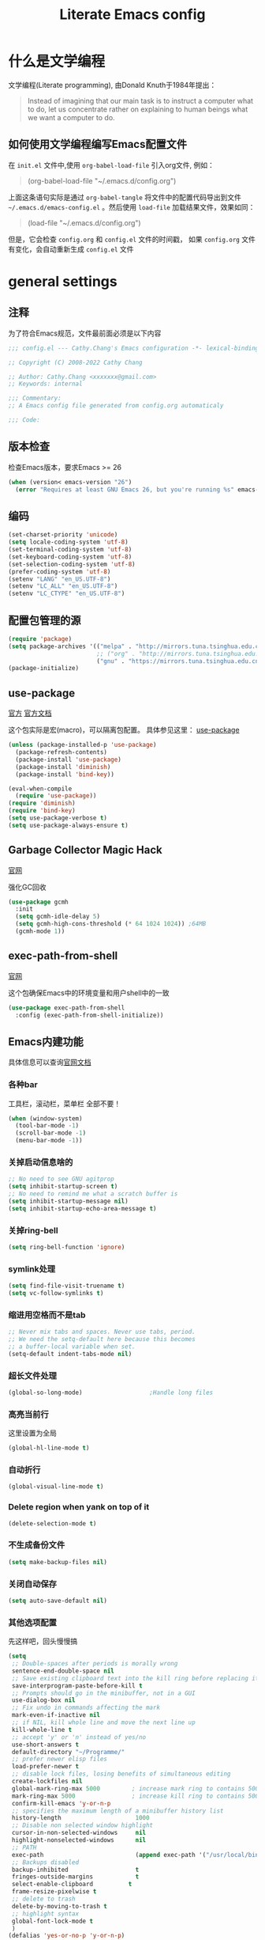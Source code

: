 :PROPERTIES:
:ID:       d8f6fe9a-74a1-4413-9c1f-029dba18071c
:END:
#+title: Literate Emacs config
#+OPTIONS: ^:{}

* 什么是文学编程

文学编程(Literate programming), 由Donald Knuth于1984年提出：

#+begin_quote
Instead of imagining that our main task is to instruct a computer what to do, let us concentrate rather on explaining to human beings what we want a computer to do.
#+end_quote

** 如何使用文学编程编写Emacs配置文件

在 =init.el= 文件中,使用 ~org-babel-load-file~ 引入org文件, 例如：

#+begin_quote
(org-babel-load-file "~/.emacs.d/config.org")
#+end_quote

上面这条语句实际是通过 ~org-babel-tangle~ 将文件中的配置代码导出到文件 =~/.emacs.d/emacs-config.el= 。然后使用 ~load-file~ 加载结果文件，效果如同：

#+begin_quote
(load-file "~/.emacs.d/config.org")
#+end_quote

但是，它会检查 =config.org= 和 =config.el= 文件的时间戳， 如果 =config.org= 文件有变化，会自动重新生成 =config.el= 文件

* general settings

** 注释

为了符合Emacs规范，文件最前面必须是以下内容

#+begin_src emacs-lisp
  ;;; config.el --- Cathy.Chang's Emacs configuration -*- lexical-binding: t -*-

  ;; Copyright (C) 2008-2022 Cathy Chang

  ;; Author: Cathy.Chang <xxxxxxx@gmail.com>
  ;; Keywords: internal

  ;;; Commentary:
  ;; A Emacs config file generated from config.org automaticaly

  ;;; Code:
#+end_src

** 版本检查

检查Emacs版本，要求Emacs >= 26

#+begin_src emacs-lisp
  (when (version< emacs-version "26")
    (error "Requires at least GNU Emacs 26, but you're running %s" emacs-version))
#+end_src

** 编码

#+begin_src emacs-lisp
  (set-charset-priority 'unicode)
  (setq locale-coding-system 'utf-8)
  (set-terminal-coding-system 'utf-8)
  (set-keyboard-coding-system 'utf-8)
  (set-selection-coding-system 'utf-8)
  (prefer-coding-system 'utf-8)
  (setenv "LANG" "en_US.UTF-8")
  (setenv "LC_ALL" "en_US.UTF-8")
  (setenv "LC_CTYPE" "en_US.UTF-8")
#+end_src

** 配置包管理的源

#+begin_src emacs-lisp
  (require 'package)
  (setq package-archives '(("melpa" . "http://mirrors.tuna.tsinghua.edu.cn/elpa/melpa/")
                           ;; ("org" . "http://mirrors.tuna.tsinghua.edu.cn/elpa/org/")
                           ("gnu" . "https://mirrors.tuna.tsinghua.edu.cn/elpa/gnu/")))
  (package-initialize)
#+end_src

** use-package

[[https://github.com/jwiegley/use-package][官方]]
[[https://jwiegley.github.io/use-package/][官方文档]]

这个包实际是宏(macro)，可以隔离包配置。 具体参见这里： [[id:66760557-2681-41d4-8e02-ea68fe02e805][use-package]]

#+begin_src emacs-lisp
  (unless (package-installed-p 'use-package)
    (package-refresh-contents)
    (package-install 'use-package)
    (package-install 'diminish)
    (package-install 'bind-key))

  (eval-when-compile
    (require 'use-package))
  (require 'diminish)
  (require 'bind-key)
  (setq use-package-verbose t)
  (setq use-package-always-ensure t)
#+end_src

** Garbage Collector Magic Hack

[[https://github.com/emacsmirror/gcmh][官网]]

强化GC回收

#+begin_src emacs-lisp
  (use-package gcmh
    :init
    (setq gcmh-idle-delay 5)
    (setq gcmh-high-cons-threshold (* 64 1024 1024)) ;64MB
    (gcmh-mode 1))
#+end_src

** exec-path-from-shell

[[https://github.com/purcell/exec-path-from-shell][官网]]

这个包确保Emacs中的环境变量和用户shell中的一致

#+begin_src emacs-lisp
  (use-package exec-path-from-shell
    :config (exec-path-from-shell-initialize))
#+end_src

** Emacs内建功能

具体信息可以查询[[https://www.gnu.org/software/emacs/manual/html_mono/emacs.html][官网文档]]

*** 各种bar

工具栏，滚动栏，菜单栏 全部不要！

#+begin_src emacs-lisp
  (when (window-system)
    (tool-bar-mode -1)
    (scroll-bar-mode -1)
    (menu-bar-mode -1))
#+end_src

*** 关掉启动信息啥的

#+begin_src emacs-lisp
  ;; No need to see GNU agitprop
  (setq inhibit-startup-screen t)
  ;; No need to remind me what a scratch buffer is
  (setq inhibit-startup-message nil)
  (setq inhibit-startup-echo-area-message t)
#+end_src

*** 关掉ring-bell

#+begin_src emacs-lisp
  (setq ring-bell-function 'ignore)
#+end_src

*** symlink处理

#+begin_src emacs-lisp
  (setq find-file-visit-truename t)
  (setq vc-follow-symlinks t)
#+end_src

*** 缩进用空格而不是tab

#+begin_src emacs-lisp
  ;; Never mix tabs and spaces. Never use tabs, period.
  ;; We need the setq-default here because this becomes
  ;; a buffer-local variable when set.
  (setq-default indent-tabs-mode nil)
#+end_src

*** 超长文件处理

#+begin_src emacs-lisp
  (global-so-long-mode)                   ;Handle long files
#+end_src

*** 高亮当前行

这里设置为全局

#+begin_src emacs-lisp
  (global-hl-line-mode t)
#+end_src

*** 自动折行

#+begin_src emacs-lisp
  (global-visual-line-mode t)
#+end_src

*** Delete region when yank on top of it

#+begin_src emacs-lisp
  (delete-selection-mode t)
#+end_src

*** 不生成备份文件

#+begin_src emacs-lisp
  (setq make-backup-files nil)
#+end_src

*** 关闭自动保存

#+begin_src emacs-lisp
  (setq auto-save-default nil)
#+end_src

*** 其他选项配置

先这样吧，回头慢慢搞

#+begin_src emacs-lisp
  (setq
   ;; Double-spaces after periods is morally wrong
   sentence-end-double-space nil
   ;; Save existing clipboard text into the kill ring before replacing it.
   save-interprogram-paste-before-kill t
   ;; Prompts should go in the minibuffer, not in a GUI
   use-dialog-box nil
   ;; Fix undo in commands affecting the mark
   mark-even-if-inactive nil
   ;; if NIL, kill whole line and move the next line up
   kill-whole-line t
   ;; accept 'y' or 'n' instead of yes/no
   use-short-answers t
   default-directory "~/Programme/"
   ;; prefer newer elisp files
   load-prefer-newer t
   ;; disable lock files, losing benefits of simultaneous editing
   create-lockfiles nil
   global-mark-ring-max 5000         ; increase mark ring to contains 5000 entries
   mark-ring-max 5000                ; increase kill ring to contains 5000 entries
   confirm-kill-emacs 'y-or-n-p
   ;; specifies the maximum length of a minibuffer history list
   history-length                     1000
   ;; Disable non selected window highlight
   cursor-in-non-selected-windows     nil
   highlight-nonselected-windows      nil
   ;; PATH
   exec-path                          (append exec-path '("/usr/local/bin/"))
   ;; Backups disabled
   backup-inhibited                   t
   fringes-outside-margins            t
   select-enable-clipboard          t
   frame-resize-pixelwise t
   ;; delete to trash
   delete-by-moving-to-trash t
   ;; highlight syntax
   global-font-lock-mode t
   )
  (defalias 'yes-or-no-p 'y-or-n-p)
  ;; default to 4 visible spaces to display a tab
  (setq-default tab-width 4)
  (set-fringe-mode 10)
#+end_src

*** modeline上显示内容

即使没有安装插件，(或者运行 ~emacs -Q~ )，也需要这样的设置，

#+begin_src emacs-lisp
  ;; Feature mode
  (setq column-number-mode t
        display-time-day-and-date t
        size-indication-mode -1)
#+end_src

*** 保存Emacs会话

#+begin_src emacs-lisp
  ;; Save backup files in a dedicated directory
  (use-package desktop
    :config (desktop-save-mode)
    :custom
    (desktop-restore-eager 1)
    (desktop-lazy-idle-delay 1)
    (desktop-lazy-verbose nil)
    )
#+end_src

*** 保存编辑位置

打开文件，回到上次编辑位置

#+begin_src emacs-lisp
  ;; history
  (use-package saveplace
    :config (save-place-mode))
#+end_src

*** 保存minibuff历史

#+begin_src emacs-lisp
  (use-package savehist
    :config (savehist-mode))
#+end_src

*** 外部程序修改文件后，自动加载文件

#+begin_src emacs-lisp
  ;; Automatically reload files was modified by external program
  (use-package autorevert
    :diminish
    :hook (after-init . global-auto-revert-mode)
    )
#+end_src

*** 括号匹配

#+begin_src emacs-lisp
  (setq-default show-paren-style 'expression
                show-paren-delay 0
                show-paren-highlight-openparen t
                show-paren-when-point-inside-paren nil
                show-paren-when-point-in-periphery t)
  (show-paren-mode t)
#+end_src

*** line number

#+begin_src emacs-lisp
  ;; line numbers, after Emacs 26
  (global-display-line-numbers-mode)
#+end_src

*** whitespace

显示空白字符

#+begin_src emacs-lisp
  ;; activate whitespace-mode to view all whitespace characters
  (global-set-key (kbd "C-c w") 'whitespace-mode)
  ;; show unncessary whitespace that can mess up your diff
  (add-hook 'prog-mode-hook (lambda () (interactive) (setq show-trailing-whitespace 1)))
#+end_src

* UI


** doom-themes

我用 ~doom-themes~, 具体见[[https://github.com/doomemacs/themes][官网]]

#+begin_src emacs-lisp
  (use-package doom-themes
    :config
    (setq doom-themes-enable-bold t       ; if nil,  bold is universally disabled
          doom-themes-enable-italic t)    ; if nil, italics is universally disabled
    (load-theme 'doom-dracula t)
    ;; (load-theme 'doom-acario-light t)      ; a ligh theme
    ;; Enable flashing mode-line on errors
    (doom-themes-visual-bell-config)
    ;; Corrects (and improves) org-mode's native fontification.
    (doom-themes-org-config))
#+end_src

** doom-modeline

美化modeline， 具体见[[https://github.com/seagle0128/doom-modeline][官网]]

#+begin_src emacs-lisp
  (use-package doom-modeline
    :hook (after-init . doom-modeline-mode)
    :custom
    (setq doom-modeline-height 25)
    (setq doom-modeline-bar-width 4)
    (setq doom-modeline-project-detection 'projectile)
    (setq doom-modeline-buffer-file-name-style 'auto)
    (setq doom-modeline-icon (display-graphic-p))
    (setq doom-modeline-major-mode-icon t)
    (setq doom-modeline-buffer-modification-icon t)
    (setq doom-modeline-hud t)
    (setq doom-modeline-time-icon t)
    (setq doom-modeline-buffer-modification-icon t)
    (setq doom-modeline-env-version t)
    (setq doom-modeline-buffer-encoding t))
#+end_src

** 字体

在系统shell里通过 ~fc-list~ 命令，找到对应family的名字

#+begin_src emacs-lisp
  ;; (set-frame-font "Fira Code-12")
  (set-face-attribute
   'default nil
   ;; :family "YaHei Consolas Hybrid"
   :family "Fira Code"
   :height 130
   :weight 'normal)
#+end_src

** 图标

*** all-the-icons

#+begin_src emacs-lisp
  (use-package all-the-icons
    :if (display-graphic-p)
    )
#+end_src

*** all-the-icons-dired

#+begin_src emacs-lisp
(use-package all-the-icons-dired
:after all-the-icons
:hook (dired-mode . all-the-icons-dired-mode)
)
#+end_src

** 最大化

#+begin_src emacs-lisp
  (toggle-frame-maximized)
#+end_src

* 编辑器增强

** 基础

[[https://github.com/bbatsov/crux][官网]]，这包提供一些常用函数扩展，从Emacs Prelude里面来

#+begin_src emacs-lisp
  (use-package crux
  :bind (("C-a" . crux-move-beginning-of-line)))
#+end_src

保存时移除每一行最后的空白字符

#+begin_src emacs-lisp
  (add-hook 'before-save-hook 'delete-trailing-whitespace)
#+end_src

** which-key

这个包是一个 =minor mode= ，可以根据当前按键，提示可能的键绑定。具体见[[https://github.com/justbur/emacs-which-key][官网]]

#+begin_src emacs-lisp

  (use-package which-key                  ;bring up help on key combinations
    :diminish
    :hook (after-init . which-key-mode)
    :config
    (which-key-setup-side-window-bottom))
#+end_src

** ace-window

用于窗口切换，当有多个窗口时，每个窗口会显示一个数字，通过数字就可以跳到该窗口。具体见： [[https://github.com/abo-abo/ace-window][官网]]

Emacs本身自带 ~other-window~ 函数，绑定到 ~C-x o~ 上，所以这里我将 ~ace-window~ 绑定到 ~C-c o~

#+begin_src emacs-lisp
  ;; package ace-window
  (use-package ace-window
    :config
    (global-set-key (kbd "C-c o") 'ace-window)
    ;; 设置为frame后会忽略treemacs frame，否则即使两个窗口时也会提示选择
    (setq aw-scope 'frame)
    ;; 调大窗口选择字符
    (custom-set-faces
     '(aw-leading-char-face
       ((t (:inherit ace-jump-face-foreground :foreground "red" :height 5.0)))))
    )
#+end_src

** ace-jump-mode

[[https://github.com/winterTTr/ace-jump-mode][官网]]

Emacs的 =minor mode= ，用来移动光标到任意位置（你指定的）

#+begin_src emacs-lisp

  ;;package ace-jump-mode
  (use-package ace-jump-mode
    :bind ("C-c <SPC>" . ace-jump-mode)
    )
#+end_src

** volatile-highlights

这是Emacs的一个 =minor mode= 用于可视化反馈。 比如当你粘贴一段文本的时候，这段文本会被高亮直到你有进一步的操作，具体见:[[https://github.com/k-talo/volatile-highlights.el][官网]]

#+begin_src emacs-lisp
  (use-package volatile-highlights
    :commands (volatile-highlights-mode)
    :init
    (add-hook 'after-init-hook 'volatile-highlights-mode)
    :config
    (set-face-attribute 'vhl/default-face nil
                        :underline "slate gray"))
#+end_src

** undo-tree

[[https://www.dr-qubit.org/undo-tree.html][官网]]

将undo历史可视化成一个tree，方便navigation

#+begin_src emacs-lisp
  (use-package undo-tree
    :init (progn
            (global-undo-tree-mode)
            (setq undo-tree-visualizer-timestamps t)
            (setq undo-tree-auto-save-history nil)
            (setq undo-tree-visualizer-diff t))
    )
#+end_src

** uniquify

build-in功能

当Emacs打开具有相同名字的多个文件，增加前缀以示区别。具体见: [[https://www.gnu.org/software/emacs/manual/html_node/emacs/Uniquify.html][这里]]

#+begin_src emacs-lisp
  ;; (use-package uniquify
    ;; :config
    (setq
     uniquify-buffer-name-style 'forward
     uniquify-separator ":"
     uniquify-after-kill-buffer-p t
     uniquify-ignore-buffers-re "^\\*")
    ;; )
#+end_src

** 括号配对

built-in功能，Emacs 24引入

自动闭合括号等，具体见： [[https://www.gnu.org/software/emacs/manual/html_node/emacs/Matching.html][这里]]

#+begin_src emacs-lisp
  ;; auto close bracket insertion. New in emacs 24
  ;; built-in electric-pair
  (electric-pair-mode 1)
  ;; make electric-pair-mode work on more brackets
  (setq electric-pair-pairs
        '(
          (?\" . ?\")
          (?\' . ?\')
          (?\[ . ?\])
          (?\` . ?\`)
          (?\{ . ?\})))
#+end_src

** comment-dwim-2

[[https://github.com/remyferre/comment-dwim-2][官网]]

~comment-dwim-2~ 用来替代Emacs内建的命令 ~comment-dwim~ ，用于注释，但是包含很多额外的特性。

#+begin_src emacs-lisp
  (use-package comment-dwim-2
    :bind ("M-;" . comment-dwim-2)
    )
#+end_src

** iedit

[[https://github.com/victorhge/iedit][官网]]

主要用于多点编辑

#+begin_src emacs-lisp
  (use-package iedit
    :init (setq iedit-toggle-key-default nil)
    :bind ("C-;" . iedit-mode)
    )
#+end_src

** highlight-indent-guides

之前用 ~indent-guide~ 但是这个包不更新了，换成 ~highlight-indent-guides~ 试试。见：[[https://github.com/DarthFennec/highlight-indent-guides][官网]]

这个包用于显示一个缩进标尺

#+begin_src emacs-lisp
  (use-package highlight-indent-guides
    :hook (prog-mode-hook . highlight-indent-guides-mode))
#+end_src

** highlight-symbol

自动or手动高亮符号， 具体见: [[https://github.com/nschum/highlight-symbol.el][官网]]

#+begin_src emacs-lisp
  (use-package highlight-symbol
    :bind(("C-<f3>" . highlight-symbol)
          ("<f3>" . highlight-symbol-next)
          ("S-<f3>" . highlight-symbol-prev)
          ("M-<f3>" . highlight-symbol-query-replace))
    :config
    (add-hook 'highlight-symbol-mode-hook
              (function
               (lambda () (highlight-symbol-nav-mode +1))))
    )
#+end_src

** golden-ratio

[[https://github.com/roman/golden-ratio.el][官网]]

当有多个窗口(window)的时候，有些窗口大小不太适合编辑。这个包可以自动缩放当前的窗口到合适大小

#+begin_src emacs-lisp

  ;;package golden-ratio
  (use-package golden-ratio
    :init (golden-ratio-mode 1)
    :config (setq golden-ratio-exclude-modes '("ediff-mode"
                                               "gud-mode"
                                               "gdb-locals-mode"
                                               "gdb-registers-mode"
                                               "gdb-breakpoints-mode"
                                               "gdb-threads-mode"
                                               "gdb-frames-mode"
                                               "gdb-inferior-io-mode"
                                               "gud-mode"
                                               "gdb-inferior-io-mode"
                                               "gdb-disassembly-mode"
                                               "gdb-memory-mode"
                                               "IELM"
                                               ;; "eshell-mode" "dired-mode"))
                                               )))
#+end_src

** centaur-tabs

增加标签页功能，Emacs有自己的 =tab-bar-mode= ，但是这个感觉好用且好看一些，先用这个吧。具体见： [[https://github.com/roman/golden-ratio.el][官网]]

#+begin_src emacs-lisp
  (use-package centaur-tabs
    :demand
    :config
    (centaur-tabs-mode t)
    :init
    (setq centaur-tabs-set-bar t
          centaur-tabs-set-bar 'left
          centaur-tabs-height 32
          centaur-tabs-set-icons t
          centaur-tabs-set-modified-marker t
          centaur-tabs-modified-marker " ● "
          centaur-tabs-style "bar")
    :bind
    ("C-9" . centaur-tabs-backward)
    ("C-0" . centaur-tabs-forward))
#+end_src

** rainbow-mode

直接将颜色显示出来，具体见： [[https://github.com/emacsmirror/rainbow-mode][官网]]

#+begin_src emacs-lisp

  ;; rainbow mode for display the color
  (use-package rainbow-mode
    :diminish
    :hook (prog-mode . rainbow-mode))
#+end_src

** rainbow-delimiters

使用不同颜色，显示不同级别的匹配括号。具体见： [[https://github.com/Fanael/rainbow-delimiters][官网]]

#+begin_src emacs-lisp
  (use-package rainbow-delimiters
    :init (progn (add-hook 'prog-mode-hook 'rainbow-delimiters-mode))
    :config
    (set-face-foreground 'rainbow-delimiters-depth-1-face "chartreuse3")
    (set-face-foreground 'rainbow-delimiters-depth-2-face "DodgerBlue1")
    (set-face-foreground 'rainbow-delimiters-depth-3-face "DarkOrange2")
    (set-face-foreground 'rainbow-delimiters-depth-4-face "deep pink")
    (set-face-foreground 'rainbow-delimiters-depth-5-face "medium orchid")
    (set-face-foreground 'rainbow-delimiters-depth-6-face "turquoise")
    (set-face-foreground 'rainbow-delimiters-depth-7-face "lime green")
    (set-face-foreground 'rainbow-delimiters-depth-9-face "gold")
    (set-face-foreground 'rainbow-delimiters-depth-9-face "cyan")
    (set-face-bold 'rainbow-delimiters-depth-1-face "t")
    (set-face-bold 'rainbow-delimiters-depth-2-face "t")
    (set-face-bold 'rainbow-delimiters-depth-3-face "t")
    (set-face-bold 'rainbow-delimiters-depth-4-face "t")
    (set-face-bold 'rainbow-delimiters-depth-5-face "t")
    (set-face-bold 'rainbow-delimiters-depth-6-face "t")
    (set-face-bold 'rainbow-delimiters-depth-7-face "t")
    (set-face-bold 'rainbow-delimiters-depth-8-face "t")
    (set-face-bold 'rainbow-delimiters-depth-9-face "t")
    )
#+end_src

* 杂项

** helpful

增强Emacs内建帮助系统，具体见： [[https://github.com/Wilfred/helpful][官网]]

#+begin_src emacs-lisp
  (use-package helpful
    :config
    (global-set-key (kbd "C-h f") #'helpful-callable)
    (global-set-key (kbd "C-h v") #'helpful-variable)
    (global-set-key (kbd "C-h k") #'helpful-key)
    (global-set-key (kbd "C-c C-d") #'helpful-at-point)
    (global-set-key (kbd "C-h F") #'helpful-function)
    (global-set-key (kbd "C-h C") #'helpful-command)
    )
#+end_src

** nyan-mode

当前位置在buffer中的位置，使用一个彩虹猫展示。一切为了好看。 具体见： [[https://github.com/TeMPOraL/nyan-mode][官网]]

#+begin_src emacs-lisp
  (use-package nyan-mode
    :custom
    (nyan-cat-face-number 3)
    (nyan-animate-nyancat t)
    :config (nyan-mode 1))
#+end_src

** youdao-dictionary

有道词典查询接口。具体见：[[https://github.com/xuchunyang/youdao-dictionary.el][官网]]

#+begin_src emacs-lisp

  (use-package youdao-dictionary
    :config
    (setq url-automatic-caching t)
    )
  (global-set-key (kbd "C-c k") 'youdao-dictionary-search-at-point-tooltip)
#+end_src

** tramp

远程编辑，先这样吧

#+begin_src emacs-lisp
  ;;tramp
  ;;;;;;;;;;;;;;;;;;;;;;;;;tramp setting;;;;;;;;;;;;;;;;;;;;;;;;;;;;;;;;;;
  ;;;;;;;;;;;Enable you to edit the file which on the REMOTE machines;;;;;
  ;;;  tramp support many protocols:like ftp,ssh,etc.
  ;;;USAGE:
  ;;   /host:filepath
  ;;   /user@host:filepath
  ;;   /user@host#port:filepath
  ;;   /method:user@host:filepath
  ;;   /method:user@host#port:filepath
  ;;;;;; method stand for which protocol you want to use.
  ;;;;;;  host stand for the remote hostname/Ip Address
  (use-package tramp)
#+end_src

** markdown-mode

编辑markdown文件，具体见: [[https://jblevins.org/projects/markdown-mode/][官网]]

先这样吧，用 =org-mode= 比较多。

#+begin_src emacs-lisp
  (use-package markdown-mode
    :commands (markdown-mode gfm-mode)
    :mode (("README\\.md\\'" . gfm-mode)
           ("\\.md\\'" . markdown-mode)
           ("\\.markdown\\'" . markdown-mode))
    :init (setq markdown-command "multimarkdown"))
#+end_src

* 通用补全

** orderless

提供模糊补全功能。具体见: [[https://github.com/oantolin/orderless][官网]]

#+begin_src emacs-lisp

  ;; Orderless
  ;; Controls the sorting of the minibuffer completions
  (use-package orderless
    :custom
    (completion-styles '(orderless basic))
    ;; (completion-category-defaults nil)
    (completion-category-overrides
     '((file (styles basic basic-remote ; For `tramp' hostname completion with `vertico'
                     orderless partial-completion)))))
#+end_src

** vertico

重用Emacs内建功能，提供补全功能。具体见: [[https://github.com/minad/vertico][官网]]

#+begin_src emacs-lisp

  (use-package vertico
    :init (vertico-mode)
    ;; Different scroll margin
    ;; (setq vertico-scroll-margin 0)
    ;; Show more candidates
    (setq vertico-count 20)
    ;; Grow and shrink the Vertico minibuffer
    (setq vertico-resize t)
    ;; Optionally enable cycling for `vertico-next' and `vertico-previous'
    ;; (setq vertico-cycle t)
    )
#+end_src

** consult

[[https://github.com/minad/consult][官网]]

这个包基于Emacs补全函数 ~completing-read~ 函数，可以从候选列表中快速选择一个item。

下面的配置基本来自官方建议

#+begin_src emacs-lisp

  (use-package consult
    :bind (("C-c h" . consult-history)
           ("C-c m" . consult-mode-command)
           ;; ("C-c k" . consult-kmacro)
           ("C-x M-:" . consult-complex-command) ;orig: repeat-complex-command
           ("C-x b" . consult-buffer)     ; orig: switch-to-buffer
           ("C-x r b" . consult-bookmark)
           ("C-x p b" . consult-project-buffer)
           ;; M-g bindings (goto-map)
           ("M-g e" . consult-compile-error)
           ;; ("M-g f" . consult-flymake)    ; Alternative: consult-flycheck
           ("M-g g" . consult-goto-line)  ; Orig: goto-line
           ("M-g M-g" . consult-goto-line) ; Orig: goto-line
           ("M-g o" . consult-outline)     ;Alternative: consult-org-heading
           ("M-g m" . consult-mark)
           ("M-g k" . consult-global-mark)
           ("M-g i" . consult-imenu)
           ("M-g I" . consult-imenu-multi)
           ;; M-s bindings (search-map)
           ("M-s d" . consult-find)
           ("M-s D" . consult-locate)
           ("M-s g" . consult-grep)
           ("M-s G" . consult-git-grep)
           ("M-s r" . consult-ripgrep)
           ("M-s l" . consult-line)
           ("M-s L" . consult-line-multi)
           ("M-s m" . consult-multi-occurg)
           ;; ("M-s k" . consult-keep-lines)
           ;; ("M-s u" . consult-focus-lines)
           ;; Isearch integration
           ("M-s e" . consult-isearch-history)
           :map isearch-mode-map
           ("M-e" . consult-isearch-history) ; orig: isearch-edit-string
           ("M-s e" . consult-isearch-history) ; orig: isearch-edit-string
           ("M-s l" . consult-line)            ; needed by consult-line to detect isearch
           ("M-s L" . consult-line-multi)      ; needed by consult-line to detect isearch
           ;; Minibuffer history
           :map minibuffer-local-map
           ("M-s" . consult-history)      ; orig: next-matching-history-element
           ("M-r" . consult-history))      ; orig: previous-matching-history-element
    ;; Enable automatic preview at point in the *Completions* buffer. This is
    ;; relevant when you use the default completion UI.
    :hook (completion-list-mode . consult-preview-at-point-mode)
    :init
    ;; Optionally configure the register formatting. This improves the register
    ;; preview for consult-register, consult-register-load, consult-register-store
    ;; and the Emacs built-ins
    (setq register-preview-delay 0.5
          register-preview-function #'consult-register-format)
    ;; Use consult to select xref locations with preview
    (setq xref-show-xrefs-function #'consult-xref
          xref-show-definitions-function #'consult-xref)
    :config
    ;; For some commands and buffer sources it is useful to configure the
    ;; :preview-key on a per-command basis using the consult-customize macro
    (consult-customize
     consult-theme
     :preview-key '(:debounce 0.2 any)
     consult-ripgrep consult-git-grep consult-grep
     consult-bookmark consult-recent-file consult-xref
     consult--source-bookmark consult--source-recent-file
     consult--source-project-recent-file
     :preview-key (kbd "M-."))
    (setq consult-narrow-key "<")
    )
#+end_src

** Marginalia

给minibuffer添加额外信息。见: [[https://github.com/minad/marginalia][官网]]

#+begin_src emacs-lisp

  ;; Marginalia
  ;; Enhances the minibuffer completions with additional informations
  (use-package marginalia
    :custom
    (marginalia-annotators
     '(marginalia-annotators-heavy marginalia-annotators-light nil))
    (marginalia-align 'left)
    :init (marginalia-mode))
#+end_src

** all-the-icons-completion

给补全系统里的candidates加上icon，见: [[https://github.com/iyefrat/all-the-icons-completion][官网]]

#+begin_src emacs-lisp
  (use-package all-the-icons-completion
    :after (marginalia all-the-icons)
    :hook (marginalia-mode . all-the-icons-completion-marginalia-setup)
    :init
    (all-the-icons-completion-mode))
#+end_src

* 编程

** 补全系统
*** corfu

补全功能，之前用 =company-mode= ，但是太重量了。所以换成corfu，具体见： [[https://github.com/minad/corfu][官网]]

#+begin_src emacs-lisp
  ;; (use-package corfu
  ;;   :disabled t
  ;;   :after (orderless lsp-bridge)
  ;;   :bind (:map corfu-map
  ;;               ("M-n" . corfu-next)
  ;;               ("M-p" . corfu-previous)
  ;;               ("TAB" . corfu-insert))
  ;;   :custom
  ;;   ;; (corfu-cycle t)
  ;;   ;; auto completion
  ;;   (corfu-auto t)
  ;;   (corfu-auto-delay 0.25)
  ;;   (corfu-auto-prefix 2)
  ;;   (corfu-max-width 110)
  ;;   (corfu-preview-current nil)
  ;;   (corfu-echo-documentation t)
  ;;   :config (global-corfu-mode))
#+end_src

*** yasnippet

模版补全，lsp-bridge也需要这个包。[[https://github.com/joaotavora/yasnippet][官网]]

#+begin_src emacs-lisp
  (use-package yasnippet
    :bind (:map yas-keymap
                ("C-i" . yas-next-field-or-maybe-expand))
    :hook ((prog-mode org-mode) . yas-minor-mode)
    :config
    (setq yas-snippet-dirs '("~/.emacs.d/snippets"))
    (yas-global-mode 1)
    )
#+end_src

*** posframe

弹出一个posframe(只是一个子frame)。lsp-bridge需要这个包 。[[https://github.com/tumashu/posframe][官网]]

#+begin_src emacs-lisp
  (use-package posframe)
#+end_src

*** lsp-bridge

LSP客户端。使用python的线程技术在Emacs和lsp服务器之间建立bridge，加速补全。

具体见: [[https://github.com/manateelazycat/lsp-bridge][官网]]

#+begin_src emacs-lisp
  (use-package lsp-bridge
    :load-path "~/.emacs.d/elpa/lsp-bridge"
    :hook (after-init . global-lsp-bridge-mode)
    :bind
    (:map lsp-bridge-mode-map
          ("M-." . lsp-bridge-find-def)
          ("M-," . lsp-bridge-find-def-return)
          ("M-?" . lsp-bridge-find-references)
          ("M-i" . lsp-bridge-lookup-documentation)
          ("M-n" . lsp-bridge-popup-documentation-scroll-up)
          ("M-p" . lsp-bridge-popup-documentation-scroll-down)
          ("s-C-n" . lsp-bridge-jump-to-next-diagnostic)
          ("s-C-p" . lsp-bridge-jump-to-prev-diagnostic))
    :config
    (setq lsp-bridge-auto-format-code-idle 5)
    (setq lsp-bridge-enable-auto-format-code t)
    (setq lsp-bridge-enable-log nil)
    (setq lsp-bridge-enable-signature-help t)
    )

  ;; (add-to-list 'load-path "~/.emacs.d/elpa/lsp-bridge")
  ;; (require 'lsp-bridge)
  ;; (global-lsp-bridge-mode)
#+end_src

** 文档帮助

*** zeal-at-point

Emacs和zealdoc接口，直接在zeal中查询文档，当然系统商首先要安装zealdoc这个软件，具体见：[[https://github.com/jinzhu/zeal-at-point][官网]]

#+begin_src emacs-lisp
  (use-package zeal-at-point
    :defer 10
    :bind ("C-c d" . 'zeal-at-point)
    :config
    (add-to-list 'zeal-at-point-mode-alist '(python-mode . "python3"))
    (add-to-list 'zeal-at-point-mode-alist '(c-mode . "C"))
    (add-to-list 'zeal-at-point-mode-alist '(c++-mode . "C++"))
    (add-to-list 'zeal-at-point-mode-alist '(cc-mode . ("C" "C++")))
    (add-to-list 'zeal-at-point-mode-alist '(go-mode . "Go"))
    )
#+end_src

*** eldoc

是一个 =minor mode= ，在echo area里显示函数参数

#+begin_src emacs-lisp
  (use-package eldoc
    :diminish eldoc-mode
    :config (add-hook 'prog-mode-hook 'eldoc-mode))
#+end_src


** programming languages


*** C/C++

#+begin_src emacs-lisp
  (use-package cc-mode
    :mode (("\\.hpp\\(h?\\|xx\\|pp\\)\\'" . c++-mode)
           ("\\.c\\'" . c-mode)
           ("\\.h\\'" . c-mode)
           ("\\.m\\'" . c-mode)
           ("\\.mm\\'" . c-mode))
    :config
    ;; Available C style:
    ;; “gnu”: The default style for GNU projects
    ;; “k&r”: What Kernighan and Ritchie, the authors of C used in their book
    ;; “bsd”: What BSD developers use, aka “Allman style” after Eric Allman.
    ;; “whitesmith”: Popularized by the examples that came with Whitesmiths C, an early commercial C compiler.
    ;; “stroustrup”: What Stroustrup, the author of C++ used in his book
    ;; “ellemtel”: Popular C++ coding standards as defined by “Programming in C++, Rules and Recommendations,” Erik Nyquist and Mats Henricson, Ellemtel
    ;; “linux”: What the Linux developers use for kernel development
    ;; “python”: What Python developers use for extension modules
    ;; “java”: The default style for java-mode (see below)
    ;; “user”: When you want to define your own style
    (setq c-set-style "gnu") ;; set style to "k&r"
    (setq c-basic-offset 4)
    (setq tab-width 4) ; or any other preferred value
    )
#+end_src

*** assembler

汇编语言模式。 [[https://github.com/skeeto/nasm-mode][官网]]

#+begin_src emacs-lisp
  (use-package nasm-mode
    :mode "\\.\\(nasm\\|s\\|asm\\)$"
    )
#+end_src

*** python

设置python-mode

#+begin_src emacs-lisp

  (use-package python
    :defer t
    :mode ("\\.py\\'" . python-mode)
    ;; :interpreter ("python3" . python-mode)
    :init
    (add-hook 'python-mode-hook 'hs-minor-mode)
    :config
    (setq python-shell-interpreter "python3")
    )
#+end_src

**** python虚拟环境

[[https://github.com/jorgenschaefer/pyvenv][官网]]

#+begin_src emacs-lisp

  ;; python3.3 build-in virtualenv environments
  (use-package pyvenv
    :demand
    :config
    (pyvenv-mode 1)
    )
  (setenv "WORKON_HOME" "/home/wangchang/Programme/pythonCode")
#+end_src

*** go

设置go-mode

#+begin_src emacs-lisp
  (use-package go-mode
    :mode (("\\.go\\'" . go-mode))
    ;; :init (add-hook 'go-mode-hook #'lsp-go-install-save-hooks)
    )
#+end_src

**** go-eldoc

给go语言提供eldoc功能。 [[https://github.com/emacsorphanage/go-eldoc][官网]]

#+begin_src emacs-lisp
  (use-package go-eldoc
    :ensure t
    :defer
    :init
    (add-hook 'go-mode-hook 'go-eldoc-setup))
  (add-hook 'go-mode-hook (lambda () (setq tab-width 4)))
#+end_src

*** web

web开发配置。不太写前端，先这样凑活用着吧

#+begin_src emacs-lisp
  (use-package web-mode
    :ensure t
    :config
    (add-to-list 'auto-mode-alist '("\\.phtml\\'" . web-mode))
    (add-to-list 'auto-mode-alist '("\\.tpl\\'" . web-mode))
    (add-to-list 'auto-mode-alist '("\\.php\\'" . web-mode))
    (add-to-list 'auto-mode-alist '("\\.[agj]sp\\'" . web-mode))
    (add-to-list 'auto-mode-alist '("\\.as[cp]x\\'" . web-mode))
    (add-to-list 'auto-mode-alist '("\\.erb\\'" . web-mode))
    (add-to-list 'auto-mode-alist '("\\.mustache\\'" . web-mode))
    (add-to-list 'auto-mode-alist '("\\.djhtml\\'" . web-mode))
    (add-to-list 'auto-mode-alist '("\\.html?\\'" . web-mode))
    (add-to-list 'auto-mode-alist '("\\.api\\'" . web-mode))
    (add-to-list 'auto-mode-alist '("/some/react/path/.*\\.js[x]?\\'" . web-mode))
    (setq web-mode-engines-alist
          '(("php"    . "\\.phtml\\'")
            ("blade"  . "\\.blade\\."))
          )
    (setq web-mode-content-types-alist
          '(("json" . "/some/path/.*\\.api\\'")
            ("xml"  . "/other/path/.*\\.api\\'")
            ("jsx"  . "/some/react/path/.*\\.js[x]?\\'")))
    (setq web-mode-enable-auto-pairing t)
    (setq web-mode-enable-css-colorization t)
    (setq web-mode-enable-current-column-highlight t)
    (defun my-web-mode-hook ()
      "Hooks for Web mode."
      (setq web-mode-markup-indent-offset 2)
      )
    (add-hook 'web-mode-hook  'my-web-mode-hook))
#+end_src

*** javascript

增强JavaScript编辑模式。 [[https://github.com/mooz/js2-mode][官网]]

不太写js，先这样

#+begin_src emacs-lisp
  (use-package js2-mode
    :ensure t
    :mode "\\.js\\'"
    :bind (("C-c ! n" . js2-next-error))
    :init
    (progn
      (setq-default js2-basic-offset 4)
      (setq-default js2-strict-trailing-comma-warning t)
      (setq-default js2-global-externs
                    '("module"
                      "exports"
                      "require"
                      "process"
                      "setTimeout"
                      "clearTimeout"
                      "setInterval"
                      "clearInterval"
                      "window"
                      "location"
                      "__dirname"
                      "console"
                      "JSON"))
      (add-to-list 'interpreter-mode-alist (cons "node" 'js2-mode)))
    )
#+end_src

*** rust

rust语言

#+begin_src emacs-lisp
  (use-package rust-mode
    :defer t
    :custom
    (rust-format-on-save t)
    )
#+end_src

** 错误自动检查

*** flycheck

自动检查语法, [[https://www.flycheck.org/][官网]]

#+begin_src emacs-lisp
  (use-package flycheck
    :init (global-flycheck-mode)
    :bind
    (("C-c e n" . flycheck-next-error)
     ("C-c e p" . flycheck-previour-error)
     ("C-c e l" . flycheck-list-errors))
    )
#+end_src

*** flycheck-rust

[[https://github.com/flycheck/flycheck-rust][官网]]

#+begin_src emacs-lisp
  (use-package flycheck-rust
    :ensure t
    :config (add-hook 'rust-mode-hook #'flycheck-rust-setup)
    )
#+end_src

** 项目管理

*** projectile

管理项目相关特性。具体见： [[https://github.com/bbatsov/projectile][官网]]

#+begin_src emacs-lisp
  ;; Manage and navigate projects in Emacs easily
  (use-package projectile
    :requires (helm)
    :bind (:map projectile-mode-map
                ("C-c p" . 'projectile-command-map))
    :config
    (setq projectile-enable-caching t
          projectile-indexing-method 'alien
          projectile-completion-system 'helm)
    (projectile-mode +1))
#+end_src

** 版本控制相关

*** magit

[[https://magit.vc/][官网]]

Emacs的git客户端

#+begin_src emacs-lisp
  (use-package magit
    :commands magit-get-top-dir
    :bind (("C-x g s" . magit-status)
           ("C-x g f" . magit-log-buffer-file)
           ("C-x g x" . magit-checkout)
           ("C-x g c" . magit-commit)
           ("C-x g p" . magit-push)
           ("C-x g u" . magit-pull)
           ("C-x g e" . magit-ediff-resolve)
           ("C-x g r" . magit-rebase-interactive))
    :config (magit-auto-revert-mode)
    )
#+end_src

*** git-gutter

[[https://github.com/emacsorphanage/git-gutter][官网]]

Emacs中实时显示修改

#+begin_src emacs-lisp

  (use-package git-gutter+
    :config
    (progn
      (global-git-gutter+-mode)))
#+end_src

** 其他配置

*** cmake-mode

#+begin_src emacs-lisp
  (use-package cmake-mode
    :mode ("CMakeLists.txt" "\\.cmake\\'")
    )
#+end_src

** 调试

*** gud

先用这个吧。以后换成dap吧

#+begin_src emacs-lisp
  ;; (use-package gud
  ;;   :commands gud-gdb
  ;;   :bind (("<f9>" . gud-cont)
  ;;          ("<f10>" . gud-next)
  ;;          ("<f11>" . gud-step)
  ;;          ("S-<f11>" . gud-finish))
  ;;   :init
  ;;   (defun show-debugger ()
  ;;     (interactive)
  ;;     (let ((gud-buf
  ;;            (catch 'found
  ;;              (dolist (buf (buffer-list))
  ;;                (if (string-match "\\*gud-" (buffer-name buf))
  ;;                    (throw 'found buf))))))
  ;;       if (gud-buf
  ;;           (switch-to-buffer-other-window gud-buf)
  ;;           (call-interactively 'gud-gdb))))
  ;;   )
#+end_src

* Org-mode

** org

#+begin_src emacs-lisp

  (use-package org
    :pin gnu
    :mode ("\\.org\\'" . org-mode)
    :hook (org-mode . visual-line-mode)
    :init (setq
           org-use-speed-commands t
           org-return-follows-link t
           org-hide-emphasis-markers t     ; don't display the emphasis markers
           org-outline-path-complete-in-steps nil
           org-startup-indented t
           org-startup-folded 'content
           org-fontify-done-headline t     ;change the face of a headline if it's marked DONE
           org-src-fontity-native t        ;Pretty code blocks
           org-pretty-entities t           ;show entities as UTF-8 characters
           org-hide-leading-stars t        ;hide the stars
           org-src-tab-acts-natively t     ;Make TAB acts as if it were issued from the buffer of the languages's major mode
           truncate-lines t
           org-confirm-babel-evaluate nil) ;don't notify -> "Do you want to execute"
    :config (setq
             org-directory (file-truename "~/Google Driver/All Notes")
             org-todo-keywords
             '((sequence "TODO(t)" "WAITING(w)" "|" "DONE(d)" "CANCELED(c)")))
    (org-babel-do-load-languages 'org-babel-load-languages
                                 (append org-babel-load-languages
                                         '((emacs-lisp . t)
                                           (python . t)
                                           (shell . t)
                                           (C . t)
                                           (ditaa . t)
                                           (js . t)
                                           (go . t))))
    :custom
    (setq org-log-done 'time)
    (setq org-agenda-files (list "~/Google Driver/All Notes/Agenda/work.org"
                                 "~/Google Driver/All Notes/Agenda/study.org"
                                 "~/Google Driver/All Notes/Agenda/life.org"))
    :bind(("C-c l" . org-store-link)
          ("C-c a" . org-agenda)
          ("C-c c" . org-capture))
    )
#+end_src

** org-bullets

#+begin_src emacs-lisp
  ;; really need this package to set the org-bullets by yourself
  (use-package org-bullets
    :init (add-hook 'org-mode-hook 'org-bullets-mode)
    :config
    ;; (setq org-bullets-bullet-list '("☰" "☷" "☯" "☭" "✸" "✿"))
    ;; hexagrams
    ;; (setq org-bullets-bullet-list '("✡" "⎈" "✽" "✲" "✱" "✻" "✼" "✽" "✾" "✿" "❀" "❁" "❂" "❃" "❄" "❅" "❆" "❇"))
    ;; circles
    ;; (setq org-bullets-bullet-list '("○" "☉" "◎" "◉" "○" "◌" "◎" "●" "◦" "◯" "⚪" "⚫" "⚬" "❍" "￮" "⊙" "⊚" "⊛" "∙" "∘"))
    ;; special circles
    ;; (setq org-bullets-bullet-list '("◐" "◑" "◒" "◓" "◴" "◵" "◶" "◷" "⚆" "⚇" "⚈" "⚉" "♁" "⊖" "⊗" "⊘"))
    ;; crosses
    ;; (setq org-bullets-bullet-list '("✙" "♱" "♰" "☥" "✞" "✟" "✝" "†" "✠" "✚" "✜" "✛" "✢" "✣" "✤" "✥"))
    ;; poker sybmols
    ;; (setq org-bullets-bullet-list '("♠" "♣" "♥" "♦" "♤" "♧" "♡" "♢"))
    ;; special symbols
    ;; (setq org-bullets-bullet-list '("☀" "♼" "☼" "☾" "☽" "☣" "§" "¶" "‡" "※" "✕" "△" "◇" "▶" "◀" "◈"))
    (setq org-bullets-bullet-list '("☯" "☰" "☱" "☲" "☳" "☴" "☵" "☶" "☷")) ;
    (setq org-ellipsis "▼"))
#+end_src

** org-tempo

#+begin_src emacs-lisp
  ;; for '<s/e/c... TAB'  completion
  ;; or "C-c C-,"
  (require 'org-tempo)
  (add-to-list 'org-structure-template-alist '("sh" . "src shell"))
  (add-to-list 'org-structure-template-alist '("el" . "src emacs-lisp"))
  (add-to-list 'org-structure-template-alist '("py" . "src python"))
  (add-to-list 'org-structure-template-alist '("go" . "src go"))
  (add-to-list 'org-structure-template-alist '("sc" . "src c"))
  (add-to-list 'org-structure-template-alist '("scpp" . "src c++"))
#+end_src

** ob-go

[[https://github.com/pope/ob-go][官网]] 这个包使org-babel支持执行go代码

#+begin_src emacs-lisp
  (use-package ob-go)
#+end_src

** ox-reveal

#+begin_src emacs-lisp
  (use-package ox-reveal)
#+end_src

** ox-gfm

#+begin_src emacs-lisp
  (use-package ox-gfm)
#+end_src

** toc-org

[[https://github.com/snosov1/toc-org][官网]]

#+begin_src emacs-lisp
  ;; maintain TOC(table of contents) automatically
  ;; put :TOC: tag to a heading, run M-x toc-org-insert-toc
  (use-package toc-org
    :after org)
#+end_src

** org-mime

#+begin_src emacs-lisp
  ;; WYSIWYG, html mime composition using org-mode
  (use-package org-mime)
#+end_src

** org-download

#+begin_src emacs-lisp
  ;; TODO
  (use-package org-download
    :after org
    :custom
    (org-download-method 'directory)
    (org-download-timestamp "%Y%m%d-%H%M%S_")
    (setq-default org-download-heading-lvl nil)
    (setq-default org-download-image-dir "./images")
    :config
    (require 'org-download)
    )
#+end_src

** org-roam

#+begin_src emacs-lisp
  ;; org-roam
  ;; org-roam is Version 2 now, So we use org-roam-ui for graphic,
  ;; not org-roam-server which only support org-roam Version 1
  (use-package org-roam
    :custom
    (org-roam-directory "~/Google Driver/brain-notes")
    (org-roam-db-location "~/Google Driver/brain-notes/org-roam.db")
    (org-roam-db-gc-threshold most-positive-fixnum)
    (org-roam-completion-everywhere t)
    (org-roam-db-autosync-mode)
    (add-hook 'after-init-hook 'org-roam-mode)
    :bind (("C-c n l" . org-roam-buffer-toggle)
           ("C-c n f" . org-roam-node-find)
           ("C-c n i" . org-roam-node-insert))
    :config (org-roam-db-autosync-enable)
    )
#+end_src

** org-roam-ui

#+begin_src emacs-lisp
  ;; org-roam-ui
  (use-package org-roam-ui
    :after org-roam
    :config
    (setq org-roam-ui-sync-theme t
          org-roam-ui-follow t
          org-roam-ui-update-on-save t
          org-roam-ui-open-on-start nil))
#+end_src


* 结尾

#+begin_src emacs-lisp
  (provide 'config)
  ;;; config.el ends here
#+end_src

